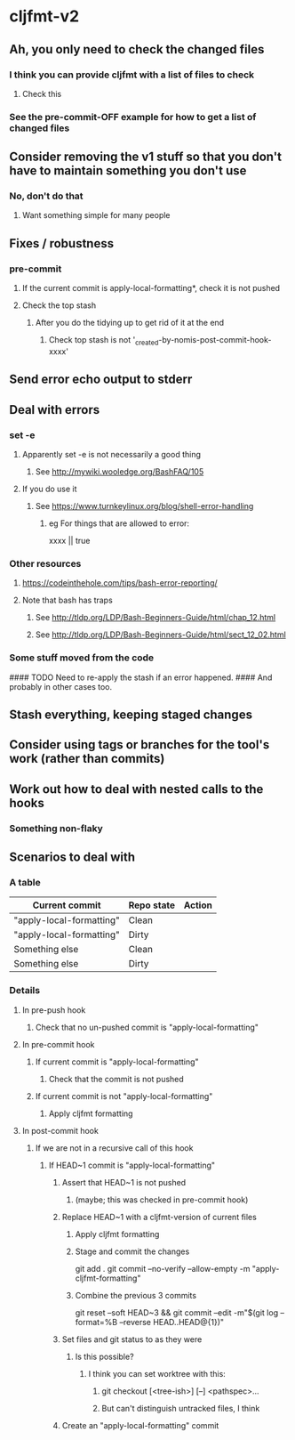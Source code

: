 * cljfmt-v2
** Ah, you only need to check the changed files
*** I think you can provide cljfmt with a list of files to check
**** Check this
*** See the pre-commit-OFF example for how to get a list of changed files
** Consider removing the v1 stuff so that you don't have to maintain something you don't use
*** No, don't do that
**** Want something simple for many people
** Fixes / robustness
*** pre-commit
**** If the current commit is apply-local-formatting*, check it is not pushed
**** Check the top stash
***** After you do the tidying up to get rid of it at the end
****** Check top stash is not '_created-by-nomis-post-commit-hook-xxxx'
** Send error echo output to stderr
** Deal with errors
*** set -e
**** Apparently set -e is not necessarily a good thing
***** See http://mywiki.wooledge.org/BashFAQ/105
**** If you do use it
***** See https://www.turnkeylinux.org/blog/shell-error-handling
****** eg For things that are allowed to error:
xxxx || true
*** Other resources
**** https://codeinthehole.com/tips/bash-error-reporting/
**** Note that bash has traps
***** See http://tldp.org/LDP/Bash-Beginners-Guide/html/chap_12.html
***** See http://tldp.org/LDP/Bash-Beginners-Guide/html/sect_12_02.html
*** Some stuff moved from the code
#### TODO Need to re-apply the stash if an error happened.
####      And probably in other cases too.
** Stash everything, keeping staged changes
** Consider using tags or branches for the tool's work (rather than commits)
** Work out how to deal with nested calls to the hooks
*** Something non-flaky
** Scenarios to deal with
*** A table
| Current commit           | Repo state | Action |
|--------------------------+------------+--------|
| "apply-local-formatting" | Clean      |        |
| "apply-local-formatting" | Dirty      |        |
| Something else           | Clean      |        |
| Something else           | Dirty      |        |
|--------------------------+------------+--------|
*** Details
**** In pre-push hook
***** Check that no un-pushed commit is "apply-local-formatting"
**** In pre-commit hook
***** If current commit is "apply-local-formatting"
****** Check that the commit is not pushed
***** If current commit is not "apply-local-formatting"
****** Apply cljfmt formatting
**** In post-commit hook
***** If we are not in a recursive call of this hook
****** If HEAD~1 commit is "apply-local-formatting"
******* Assert that HEAD~1 is not pushed
******** (maybe; this was checked in pre-commit hook)
******* Replace HEAD~1 with a cljfmt-version of current files
******** Apply cljfmt formatting
******** Stage and commit the changes
git add .
git commit --no-verify --allow-empty -m "apply-cljfmt-formatting"
******** Combine the previous 3 commits
        git reset --soft HEAD~3 &&
            git commit --edit -m"$(git log --format=%B --reverse HEAD..HEAD@{1})"
******* Set files and git status to as they were
******** Is this possible?
********* I think you can set worktree with this:
********** git checkout [<tree-ish>] [--] <pathspec>...
********** But can't distinguish untracked files, I think
******* Create an "apply-local-formatting" commit
